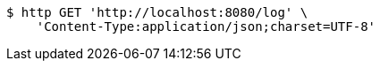 [source,bash]
----
$ http GET 'http://localhost:8080/log' \
    'Content-Type:application/json;charset=UTF-8'
----